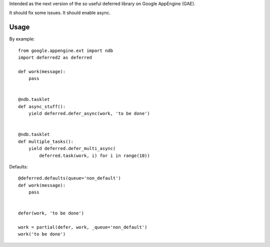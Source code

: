 Intended as the next version of the so useful deferred library on Google AppEngine (GAE).

It should fix some issues.
It should enable async.



Usage
=====

By example::

    from google.appengine.ext import ndb
    import deferred2 as deferred

    def work(message):
        pass


    @ndb.tasklet
    def async_stuff():
        yield deferred.defer_async(work, 'to be done')


    @ndb.tasklet
    def multiple_tasks():
        yield deferred.defer_multi_async(
            deferred.task(work, i) for i in range(10))



Defaults::


    @deferred.defaults(queue='non_default')
    def work(message):
        pass


    defer(work, 'to be done')

    work = partial(defer, work, _queue='non_default')
    work('to be done')

